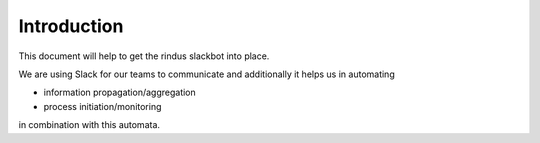 Introduction
------------

This document will help to get the rindus slackbot into place.

We are using Slack for our teams to communicate and additionally
it helps us in automating 

- information propagation/aggregation
- process initiation/monitoring

in combination with this automata.
